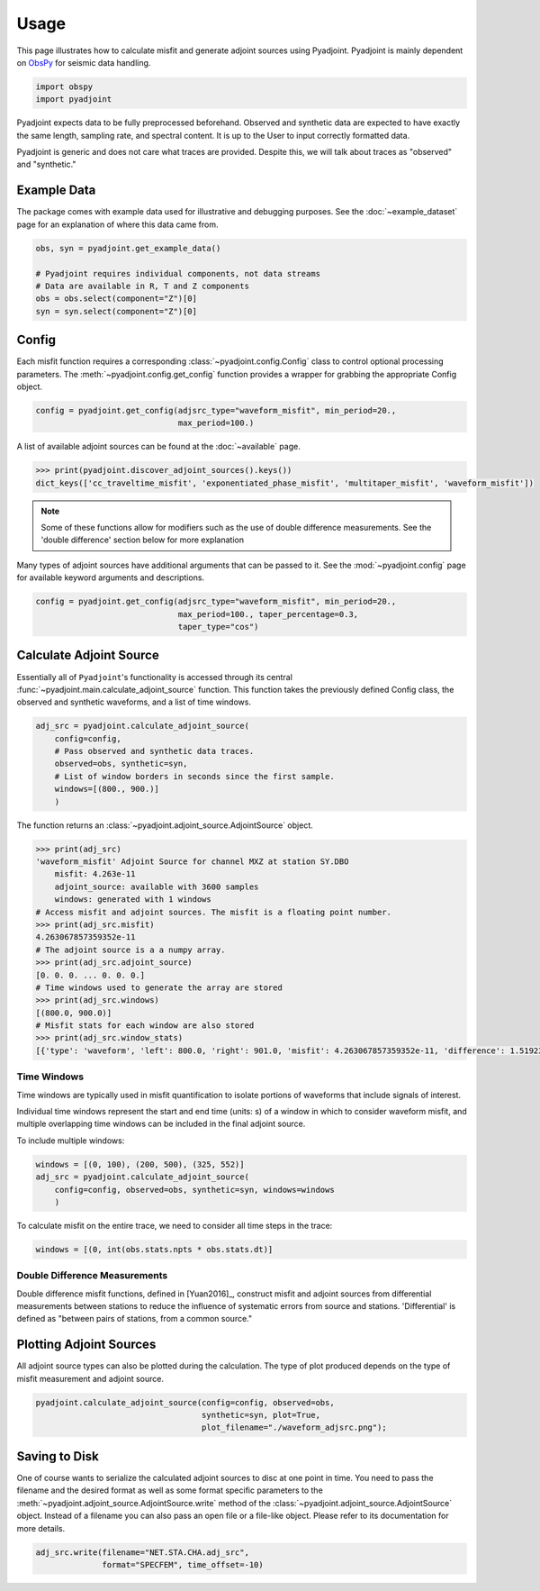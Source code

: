 Usage
=====

This page illustrates how to calculate misfit and generate adjoint sources
using Pyadjoint. Pyadjoint is mainly dependent on
`ObsPy <https://docs.obspy.org/>`__ for seismic data handling.

.. code:: python

    import obspy
    import pyadjoint

Pyadjoint expects data to be fully preprocessed beforehand. Observed and
synthetic data are expected to have exactly the same length, sampling rate, and
spectral content. It is up to the User to input correctly formatted data.

Pyadjoint is generic and does not care what traces are provided. Despite this,
we will talk about traces as "observed" and "synthetic."

Example Data
~~~~~~~~~~~~

The package comes with example data used for illustrative and debugging
purposes. See the :doc:`~example_dataset` page for an explanation of where this
data came from.


.. code:: python

    obs, syn = pyadjoint.get_example_data()

    # Pyadjoint requires individual components, not data streams
    # Data are available in R, T and Z components
    obs = obs.select(component="Z")[0]
    syn = syn.select(component="Z")[0]

Config
~~~~~~

Each misfit function requires a corresponding :class:`~pyadjoint.config.Config`
class to control optional processing parameters. The
:meth:`~pyadjoint.config.get_config` function provides a wrapper for grabbing
the appropriate Config object.

.. code:: python

    config = pyadjoint.get_config(adjsrc_type="waveform_misfit", min_period=20.,
                                  max_period=100.)

A list of available adjoint sources can be found at the :doc:`~available` page.


.. code:: python

    >>> print(pyadjoint.discover_adjoint_sources().keys())
    dict_keys(['cc_traveltime_misfit', 'exponentiated_phase_misfit', 'multitaper_misfit', 'waveform_misfit'])


.. note::

    Some of these functions allow for modifiers such as the use of
    double difference measurements. See the 'double difference' section below
    for more explanation

Many types of adjoint sources have additional arguments that can be passed to
it. See the :mod:`~pyadjoint.config` page for available keyword arguments
and descriptions.

.. code:: python

    config = pyadjoint.get_config(adjsrc_type="waveform_misfit", min_period=20.,
                                  max_period=100., taper_percentage=0.3,
                                  taper_type="cos")

Calculate Adjoint Source
~~~~~~~~~~~~~~~~~~~~~~~~

Essentially all of ``Pyadjoint``'s functionality is accessed through its
central :func:`~pyadjoint.main.calculate_adjoint_source` function. This function
takes the previously defined Config class, the observed and synthetic waveforms,
and a list of time windows.

.. code:: python

    adj_src = pyadjoint.calculate_adjoint_source(
        config=config,
        # Pass observed and synthetic data traces.
        observed=obs, synthetic=syn,
        # List of window borders in seconds since the first sample.
        windows=[(800., 900.)]
        )


The function returns an :class:`~pyadjoint.adjoint_source.AdjointSource` object.

.. code::

    >>> print(adj_src)
    'waveform_misfit' Adjoint Source for channel MXZ at station SY.DBO
        misfit: 4.263e-11
        adjoint_source: available with 3600 samples
        windows: generated with 1 windows
    # Access misfit and adjoint sources. The misfit is a floating point number.
    >>> print(adj_src.misfit)
    4.263067857359352e-11
    # The adjoint source is a a numpy array.
    >>> print(adj_src.adjoint_source)
    [0. 0. 0. ... 0. 0. 0.]
    # Time windows used to generate the array are stored
    >>> print(adj_src.windows)
    [(800.0, 900.0)]
    # Misfit stats for each window are also stored
    >>> print(adj_src.window_stats)
    [{'type': 'waveform', 'left': 800.0, 'right': 901.0, 'misfit': 4.263067857359352e-11, 'difference': 1.519230269510467e-08}]


Time Windows
------------

Time windows are typically used in misfit quantification to isolate portions
of waveforms that include signals of interest.

Individual time windows represent the start and end time (units: s) of a
window in which to consider waveform misfit, and multiple overlapping time
windows can be included in the final adjoint source.

To include multiple windows:

.. code::

    windows = [(0, 100), (200, 500), (325, 552)]
    adj_src = pyadjoint.calculate_adjoint_source(
        config=config, observed=obs, synthetic=syn, windows=windows
        )

To calculate misfit on the entire trace, we need to consider all time steps
in the trace:

.. code::

    windows = [(0, int(obs.stats.npts * obs.stats.dt)]


Double Difference Measurements
------------------------------

Double difference misfit functions, defined in [Yuan2016]_, construct misfit
and adjoint sources from differential measurements between stations to reduce
the influence of systematic errors from source and stations. 'Differential' is
defined as "between pairs of stations, from a common source."



Plotting Adjoint Sources
~~~~~~~~~~~~~~~~~~~~~~~~

All adjoint source types can also be plotted during the calculation. The
type of plot produced depends on the type of misfit measurement and
adjoint source.

.. code:: python

    pyadjoint.calculate_adjoint_source(config=config, observed=obs,
                                       synthetic=syn, plot=True,
                                       plot_filename="./waveform_adjsrc.png");


Saving to Disk
~~~~~~~~~~~~~~

One of course wants to serialize the calculated adjoint sources to disc at one
point in time. You need to pass the filename and the desired format as well as
some format specific parameters to the
:meth:`~pyadjoint.adjoint_source.AdjointSource.write` method of the
:class:`~pyadjoint.adjoint_source.AdjointSource` object. Instead of a filename
you can also pass an open file or a file-like object. Please refer to its
documentation for more details.


.. code:: python

    adj_src.write(filename="NET.STA.CHA.adj_src",
                  format="SPECFEM", time_offset=-10)
